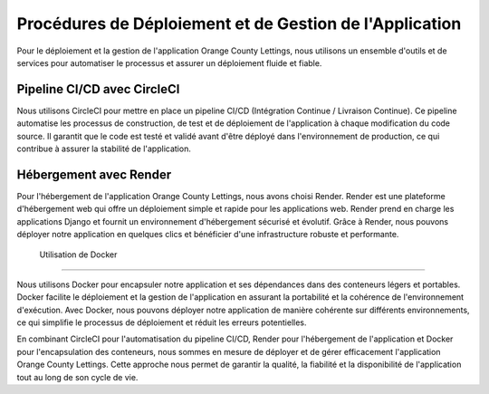 Procédures de Déploiement et de Gestion de l'Application
=========================================================

Pour le déploiement et la gestion de l'application Orange County Lettings, nous utilisons un ensemble d'outils et de services pour automatiser le processus et assurer un déploiement fluide et fiable.

Pipeline CI/CD avec CircleCI
------------------------------------

Nous utilisons CircleCI pour mettre en place un pipeline CI/CD (Intégration Continue / Livraison Continue). Ce pipeline automatise les processus de construction, de test et de déploiement de l'application à chaque modification du code source. Il garantit que le code est testé et validé avant d'être déployé dans l'environnement de production, ce qui contribue à assurer la stabilité de l'application.

Hébergement avec Render
-----------------------------------

Pour l'hébergement de l'application Orange County Lettings, nous avons choisi Render. Render est une plateforme d'hébergement web qui offre un déploiement simple et rapide pour les applications web. Render prend en charge les applications Django et fournit un environnement d'hébergement sécurisé et évolutif. Grâce à Render, nous pouvons déployer notre application en quelques clics et bénéficier d'une infrastructure robuste et performante.

 Utilisation de Docker
-------------------------------------


Nous utilisons Docker pour encapsuler notre application et ses dépendances dans des conteneurs légers et portables. Docker facilite le déploiement et la gestion de l'application en assurant la portabilité et la cohérence de l'environnement d'exécution. Avec Docker, nous pouvons déployer notre application de manière cohérente sur différents environnements, ce qui simplifie le processus de déploiement et réduit les erreurs potentielles.

En combinant CircleCI pour l'automatisation du pipeline CI/CD, Render pour l'hébergement de l'application et Docker pour l'encapsulation des conteneurs, nous sommes en mesure de déployer et de gérer efficacement l'application Orange County Lettings. Cette approche nous permet de garantir la qualité, la fiabilité et la disponibilité de l'application tout au long de son cycle de vie.